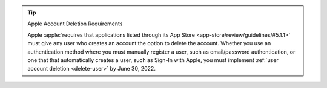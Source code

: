 .. tip:: Apple Account Deletion Requirements

   Apple :apple:`requires that applications listed through its App Store 
   <app-store/review/guidelines/#5.1.1>` must give any user who creates 
   an account the option to delete the account. Whether you use an 
   authentication method where you must manually register a user, such as 
   email/password authentication, or one that that automatically creates a 
   user, such as Sign-In with Apple, you must implement :ref:`user account 
   deletion <delete-user>` by June 30, 2022.
